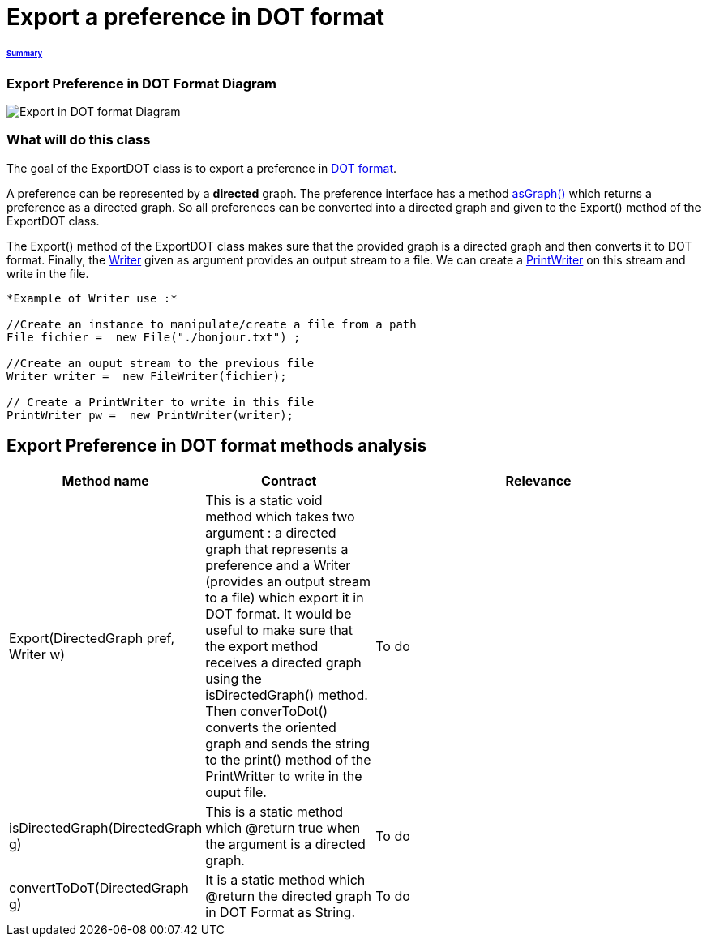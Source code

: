 = Export a preference in DOT format

====== link:../README.adoc[Summary]

=== Export Preference in DOT Format Diagram

image:../assets/export_in_dotformat_diag_class.PNG[Export in DOT format Diagram]


=== What will do this class +

The goal of the ExportDOT class is to export a preference in link:./DOTformat.adoc[DOT format]. 

A preference can be represented by a *directed* graph. The preference interface has a method link:./preferenceInterfaces.adoc[asGraph()] which returns a preference as a directed graph. So all preferences can be converted into a directed graph and given to the Export() method of the ExportDOT class.

The Export() method of the ExportDOT class makes sure that the provided graph is a directed graph and then converts it to DOT format. Finally, the link:https://docs.oracle.com/javase/7/docs/api/java/io/Writer.html[Writer] given as argument provides an output stream to a file. We can create a link:https://docs.oracle.com/javase/7/docs/api/java/io/PrintWriter.html[PrintWriter] on this stream and write in the file. 

----
*Example of Writer use :*

//Create an instance to manipulate/create a file from a path
File fichier =  new File("./bonjour.txt") ;

//Create an ouput stream to the previous file
Writer writer =  new FileWriter(fichier);
		   
// Create a PrintWriter to write in this file
PrintWriter pw =  new PrintWriter(writer);
----

== Export Preference in DOT format methods analysis +

[cols="1,1,2", options="header"] 
|===
|Method name
|Contract
|Relevance

|Export(DirectedGraph pref, Writer w)
|This is a static void method which takes two argument : a directed graph that represents a preference and a Writer (provides an output stream to a file) which export it in DOT format. It would be useful to make sure that the export method receives a directed graph using the isDirectedGraph() method. Then converToDot() converts the oriented graph and sends the string to the print() method of the PrintWritter to write in the ouput file. 
|To do

|isDirectedGraph(DirectedGraph g)
|This is a static method which @return true when the argument is a directed graph.  
|To do

|convertToDoT(DirectedGraph g)
|It is a static method which @return the directed graph in DOT Format as String.
|To do

|===